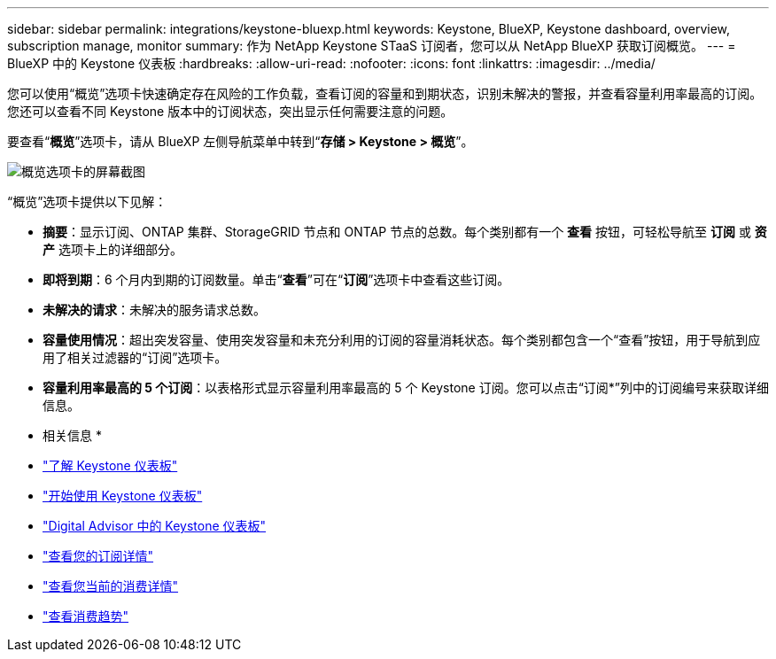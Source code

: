 ---
sidebar: sidebar 
permalink: integrations/keystone-bluexp.html 
keywords: Keystone, BlueXP, Keystone dashboard, overview, subscription manage, monitor 
summary: 作为 NetApp Keystone STaaS 订阅者，您可以从 NetApp BlueXP 获取订阅概览。 
---
= BlueXP 中的 Keystone 仪表板
:hardbreaks:
:allow-uri-read: 
:nofooter: 
:icons: font
:linkattrs: 
:imagesdir: ../media/


[role="lead"]
您可以使用“概览”选项卡快速确定存在风险的工作负载，查看订阅的容量和到期状态，识别未解决的警报，并查看容量利用率最高的订阅。您还可以查看不同 Keystone 版本中的订阅状态，突出显示任何需要注意的问题。

要查看“*概览*”选项卡，请从 BlueXP 左侧导航菜单中转到“*存储 > Keystone > 概览*”。

image:bxp-dashboard-overview-1.png["概览选项卡的屏幕截图"]

“概览”选项卡提供以下见解：

* *摘要*：显示订阅、ONTAP 集群、StorageGRID 节点和 ONTAP 节点的总数。每个类别都有一个 *查看* 按钮，可轻松导航至 *订阅* 或 *资产* 选项卡上的详细部分。
* *即将到期*：6 个月内到期的订阅数量。单击“*查看*”可在“*订阅*”选项卡中查看这些订阅。
* *未解决的请求*：未解决的服务请求总数。
* *容量使用情况*：超出突发容量、使用突发容量和未充分利用的订阅的容量消耗状态。每个类别都包含一个“查看”按钮，用于导航到应用了相关过滤器的“订阅”选项卡。
* *容量利用率最高的 5 个订阅*：以表格形式显示容量利用率最高的 5 个 Keystone 订阅。您可以点击“订阅*”列中的订阅编号来获取详细信息。


* 相关信息 *

* link:../integrations/dashboard-overview.html["了解 Keystone 仪表板"]
* link:../integrations/dashboard-access.html["开始使用 Keystone 仪表板"]
* link:..//integrations/keystone-aiq.html["Digital Advisor 中的 Keystone 仪表板"]
* link:../integrations/subscriptions-tab.html["查看您的订阅详情"]
* link:../integrations/current-usage-tab.html["查看您当前的消费详情"]
* link:../integrations/consumption-tab.html["查看消费趋势"]

